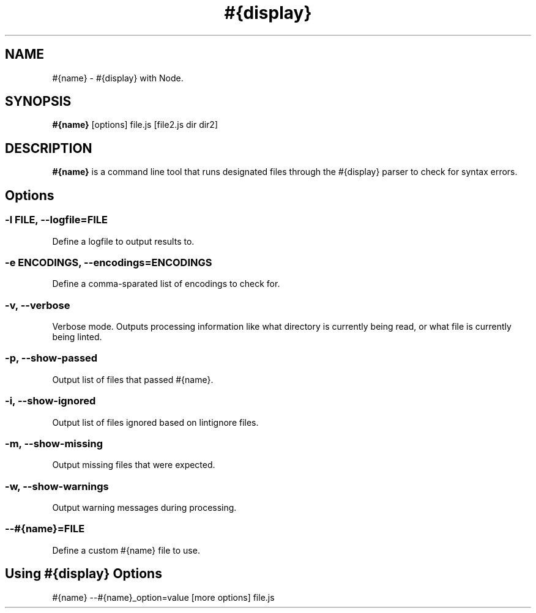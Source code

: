 .\" Nodelint [VERSION]
.\" [DATE]
.\" A fork of tav's nodelint (http://github.com/tav/nodelint)
.\" Corey Hart @ http://www.codenothing.com
.
.TH "#{display}" "1" "[DATE]"
.
.SH "NAME"
#{name} \- #{display} with Node\.
.
.SH "SYNOPSIS"
\fB#{name}\fR [options] file\.js [file2\.js dir dir2]
.
.SH "DESCRIPTION"
\fB#{name}\fR is a command line tool that runs designated files through the #{display} parser to check for syntax errors\.
.
.SH "Options"
.
.SS "\-l \fIFILE\fB, \-\-logfile=\fIFILE\fR"
Define a logfile to output results to\.
.
.SS "\-e \fIENCODINGS\fB, \-\-encodings=\fIENCODINGS\fR"
Define a comma-sparated list of encodings to check for\.
.
.SS "\-v, \-\-verbose"
Verbose mode\. Outputs processing information like what directory is currently being read, or what file is currently being linted\.
.
.SS "\-p, \-\-show\-passed"
Output list of files that passed #{name}\.
.
.SS "\-i, \-\-show\-ignored"
Output list of files ignored based on lintignore files\.
.
.SS "\-m, \-\-show\-missing"
Output missing files that were expected\.
.
.SS "\-w, \-\-show\-warnings"
Output warning messages during processing\.
.
.SS "\-\-#{name}=\fIFILE\fR"
Define a custom #{name} file to use\.
.
.SH "Using #{display} Options"
#{name} --#{name}_option=value [more options] file.js
